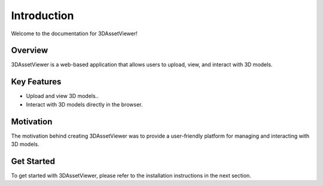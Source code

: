 Introduction
============

Welcome to the documentation for 3DAssetViewer!

Overview
--------

3DAssetViewer is a web-based application that allows users to upload, view, and interact with 3D models.

Key Features
------------

- Upload and view 3D models..
- Interact with 3D models directly in the browser.


Motivation
----------

The motivation behind creating 3DAssetViewer was to provide a user-friendly platform for managing and interacting with 3D models. 

Get Started
-----------

To get started with 3DAssetViewer, please refer to the installation instructions in the next section.